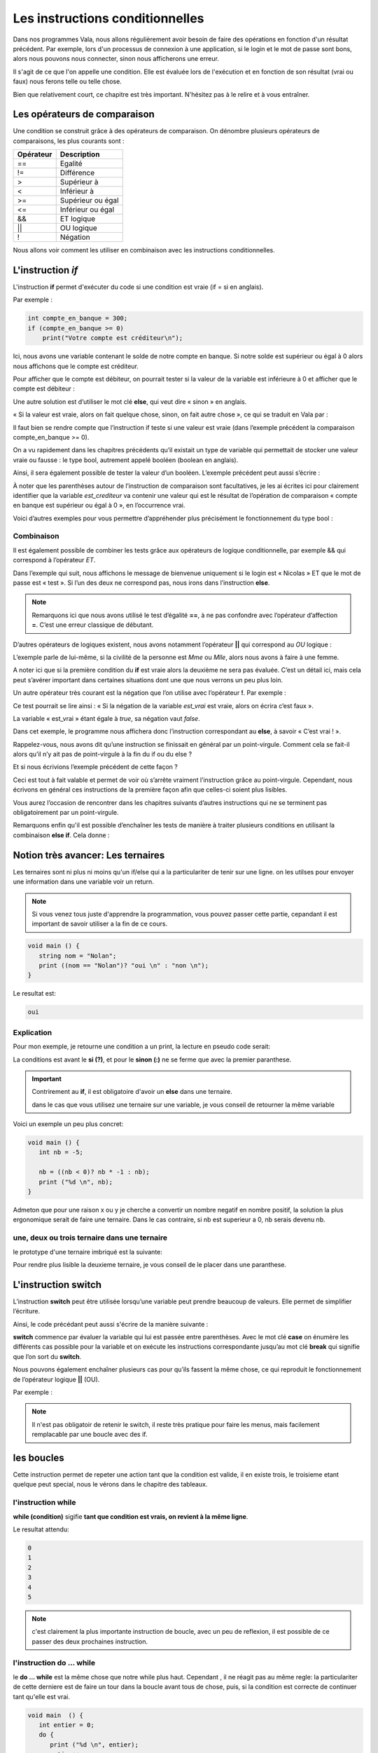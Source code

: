 *********************************
Les instructions conditionnelles
*********************************

Dans nos programmes Vala, nous allons régulièrement avoir besoin de faire des
opérations en fonction d'un résultat précédent. Par exemple, lors d'un processus
de connexion à une application, si le login et le mot de passe sont bons,
alors nous pouvons nous connecter, sinon nous afficherons une erreur.

Il s'agit de ce que l'on appelle une condition. Elle est évaluée lors de
l'exécution et en fonction de son résultat (vrai ou faux) nous ferons telle ou
telle chose.

Bien que relativement court, ce chapitre est très important. N'hésitez pas à le
relire et à vous entraîner.

Les opérateurs de comparaison
=============================

Une condition se construit grâce à des opérateurs de comparaison. On dénombre
plusieurs opérateurs de comparaisons, les plus courants sont :

=========  ========================
Opérateur  Description
=========  ========================
==         Egalité

!=         Différence

>          Supérieur à

<          Inférieur à

>=         Supérieur ou égal

<=         Inférieur ou égal

&&         ET logique

||         OU logique

!          Négation
=========  ========================

Nous allons voir comment les utiliser en combinaison avec les instructions
conditionnelles.

L'instruction *if*
=====================

L'instruction **if** permet d'exécuter du code si une condition est vraie
(if = si en anglais).

Par exemple :

.. code-block:: vala

   int compte_en_banque = 300;
   if (compte_en_banque >= 0)
       print("Votre compte est créditeur\n");

Ici, nous avons une variable contenant le solde de notre compte en banque. Si
notre solde est supérieur ou égal à 0 alors nous affichons que le compte est
créditeur.

Pour afficher que le compte est débiteur, on pourrait tester si la valeur de la
variable est inférieure à 0 et afficher que le compte est débiteur :

.. code-block:: vala
   :linenos:

   int compte_en_banque = 300;
   if (compte_en_banque >= 0)
       print("Votre compte est créditeur\n");
   if (compte_en_banque < 0)
       print("Votre compte est débiteur\n");

Une autre solution est d’utiliser le mot clé **else**, qui veut dire « sinon »
en anglais.

« Si la valeur est vraie, alors on fait quelque chose, sinon, on fait autre
chose », ce qui se traduit en Vala par :

.. code-block:: vala
   :linenos:

   int compte_en_banque = 300;
   if (compte_en_banque >= 0)
       print("Votre compte est créditeur\n");
   else
       print("Votre compte est débiteur\n");

Il faut bien se rendre compte que l’instruction if teste si une valeur est vraie
(dans l’exemple précédent la comparaison compte_en_banque >= 0).

On a vu rapidement dans les chapitres précédents qu’il existait un type de
variable qui permettait de stocker une valeur vraie ou fausse : le type bool,
autrement appelé booléen (boolean en anglais).

Ainsi, il sera également possible de tester la valeur d’un booléen. L’exemple
précédent peut aussi s’écrire :

.. code-block:: vala
   :linenos:

   int compte_en_banque = 300;
   int est_crediteur = (compte_en_banque >= 0);
   if (est_crediteur)
       print("Votre compte est créditeur\n");
   else
       print("Votre compte est débiteur\n");

À noter que les parenthèses autour de l’instruction de comparaison sont
facultatives, je les ai écrites ici pour clairement identifier que la variable
*est_crediteur* va contenir une valeur qui est le résultat de l’opération de
comparaison « compte en banque est supérieur ou égal à 0 », en l’occurrence
vrai.

Voici d’autres exemples pour vous permettre d’appréhender plus précisément le
fonctionnement du type bool :

.. code-block:: vala
   :linenos:

   int age = 30;
   bool est_age_de_30_ans = (age == 30); // Valeur vrai (true)
   bool est_superieur_a_10 = age > 10; // Valeur vrai (true)
   bool est_different_de_30 = age != 30; // Valeur fausse (false)

Combinaison
-----------

Il est également possible de combiner les tests grâce aux opérateurs de logique
conditionnelle, par exemple && qui correspond à l’opérateur *ET*.

Dans l’exemple qui suit, nous affichons le message de bienvenue uniquement si le
login est « Nicolas » ET que le mot de passe est « test ». Si l’un des deux ne
correspond pas, nous irons dans l’instruction **else**.

.. code-block:: vala
   :linenos:

   string login = "Nicolas";
   string mot_de_passe = "test";
   if (login == "Nicolas" && mot_de_passe == "test")
       print("Bienvenue Nicolas\n");
   else
       print("Login incorrect\n");

.. note::
   Remarquons ici que nous avons utilisé le test d’égalité **==**, à ne pas
   confondre avec l’opérateur d’affection **=**. C’est une erreur classique de
   débutant.

D’autres opérateurs de logiques existent, nous avons notamment l’opérateur
**||** qui correspond au *OU* logique :

.. code-block:: vala
   :linenos:

   if (civilite == "Mme" || civilite == "Mlle")
       print("Vous êtes une femme\n");
   else
       print("Vous êtes un homme\n");

L’exemple parle de lui-même, si la civilité de la personne est *Mme* ou *Mlle*,
alors nous avons à faire à une femme.

A noter ici que si la première condition du **if** est vraie alors la deuxième
ne sera pas évaluée. C’est un détail ici, mais cela peut s’avérer important dans
certaines situations dont une que nous verrons un peu plus loin.

Un autre opérateur très courant est la négation que l’on utilise avec
l’opérateur **!**. Par exemple :

.. code-block:: vala
   :linenos:

   bool est_vrai = true;
   if (!est_vrai)
       print("C'est faux !\n");
   else
       print("C'est vrai !\n");

Ce test pourrait se lire ainsi : « Si la négation de la variable *est_vrai* est
vraie, alors on écrira c’est faux ».

La variable « est_vrai » étant égale à *true*, sa négation vaut *false*.

Dans cet exemple, le programme nous affichera donc l’instruction correspondant
au **else**, à savoir « C’est vrai ! ».

Rappelez-vous, nous avons dit qu’une instruction se finissait en général par un
point-virgule. Comment cela se fait-il alors qu’il n’y ait pas de point-virgule
à la fin du if ou du else ?

Et si nous écrivions l’exemple précédent de cette façon ?

.. code-block:: vala
   :linenos:

   bool est_vrai = true;
   if (!est_vrai) print("C'est faux !\n");
   else print("C'est vrai !\n");

Ceci est tout à fait valable et permet de voir où s’arrête vraiment
l’instruction grâce au point-virgule. Cependant, nous écrivons en général ces
instructions de la première façon afin que celles-ci soient plus lisibles.

Vous aurez l’occasion de rencontrer dans les chapitres suivants d’autres
instructions qui ne se terminent pas obligatoirement par un point-virgule.

.. note:
   Nous verrons dans le chapitre suivant comment exécuter plusieurs instructions
   après une instruction conditionnelle en les groupant dans des blocs de code.

Remarquons enfin qu'il est possible d’enchaîner les tests de manière à traiter
plusieurs conditions en utilisant la combinaison **else if**. Cela donne :

.. code-block:: vala
   :linenos:

   if (civilite == "Mme")
       print("Vous êtes une femme\n");
   else if (civilite == "Mlle")
       print("Vous êtes une femme non mariée\n");
   else if (civilite == "M.")
       print("Vous êtes un homme\n");
   else
       print("Je n'ai pas pu déterminer votre civilité\n");


Notion très avancer: Les ternaires
==================================

Les ternaires sont ni plus ni moins qu'un if/else qui a la particulariter de
tenir sur une ligne. on les utilses pour envoyer une information dans une
variable voir un return.

.. note::

  Si vous venez tous juste d'apprendre la programmation, vous pouvez passer cette
  partie, cepandant il est important de savoir utiliser a la fin de ce cours.

.. code-block:: vala

   void main () {
      string nom = "Nolan";
      print ((nom == "Nolan")? "oui \n" : "non \n");
   }

Le resultat est:

.. code-block::

   oui

Explication
-----------

Pour mon exemple, je retourne une condition a un print, la lecture en pseudo code serait:

.. code-block::
   affiche ((condition)si "alors" sinon "ca");

La conditions est avant le **si (?)**, et pour le **sinon (:)**  ne se ferme
que avec la premier paranthese.

.. important::

   Contrirement au **if**, il est obligatoire d'avoir un **else** dans une ternaire.

   dans le cas que vous utilisez une ternaire sur une variable, je vous conseil de retourner la même variable

Voici un exemple un peu plus concret:

.. code-block:: vala

   void main () {
      int nb = -5;

      nb = ((nb < 0)? nb * -1 : nb);
      print ("%d \n", nb);
   }

Admeton que pour une raison x ou y je cherche a convertir un nombre negatif
en nombre positif, la solution la plus ergonomique serait de faire une ternaire.
Dans le cas contraire, si nb est superieur a 0, nb serais devenu nb.

une, deux ou trois ternaire dans une ternaire
---------------------------------------------

le prototype d'une ternaire imbriqué est la suivante:

.. code-block::
   affiche ((condition)si "alors" sinon ((condition2)si "alors" sinon "ca"));

Pour rendre plus lisible la deuxieme ternaire, je vous conseil de le placer
dans une paranthese.

L'instruction **switch**
=========================

L’instruction **switch** peut être utilisée lorsqu’une variable peut prendre
beaucoup de valeurs. Elle permet de simplifier l’écriture.

Ainsi, le code précédant peut aussi s'écrire de la manière suivante :

.. code-block:: vala
   :linenos:

   switch(civilite) {
       case "Mme":
           print("Vous êtes une femme\n");
           break;
       case "Mlle":
           print("Vous êtes une femme non mariée\n");
           break;
       case "m.":
           print("Vous êtes un homme\n");
           break;
       default:
            print("Je n'ai pas pu déterminer votre civilité\n");
            break;
   }

**switch** commence par évaluer la variable qui lui est passée entre
parenthèses. Avec le mot clé **case** on énumère les différents cas possible
pour la variable et on exécute les instructions correspondante jusqu’au mot clé
**break** qui signifie que l’on sort du **switch**.

Nous pouvons également enchaîner plusieurs cas pour qu’ils fassent la même
chose, ce qui reproduit le fonctionnement de l’opérateur logique **||** (OU).

Par exemple :

.. code-block:: vala
   :linenos:

   switch (mois) {
       case "Mars":
       case "Avril":
       case "Mai":
           print("C'est le printemps\n");
           break;
       case "Juin":
       case "Juillet":
       case "Aout":
           print("C'est l'été\n");
           break;
       case "Septembre":
       case "Octobre":
       case "Novembre":
           print("C'est l'automne\n");
           break;
       case "Décembre":
       case "Janvier":
       case "Février":
           print("C'est l'hiver\n");
           break;
   }

.. note::

   Il n'est pas obligatoir de retenir le switch, il reste très pratique pour
   faire les menus, mais facilement remplacable par une boucle avec des if.

les boucles
===========

Cette instruction permet de repeter une action tant que la condition est valide,
il en existe trois, le troisieme etant quelque peut special, nous le vérons dans
le chapitre des tableaux.

l'instruction while
-------------------

**while (condition)** sigifie **tant que condition est vrais, on revient à la
même ligne**.

.. code-block:: vala
   :linenos:

   void main () {
      int entier = 0;
      while (entier <= 5) {
        print ("%d \n", entier);
        entier++;
      }
   }

Le resultat attendu:

.. code-block::

   0
   1
   2
   3
   4
   5


.. note::

   c'est clairement la plus importante instruction de boucle, avec un peu de
   reflexion, il est possible de ce passer des deux prochaines instruction.

l'instruction do ... while
--------------------------

le **do ... while** est la même chose que notre while plus haut. Cependant ,
il ne réagit pas au même regle: la particulariter de cette derniere est de
faire un tour dans la boucle avant tous de chose, puis, si la condition est
correcte de continuer tant qu'elle est vrai.

.. code-block:: vala

   void main  () {
      int entier = 0;
      do {
         print ("%d \n", entier);
         entier++;
      } while (entier <= 10);
   }

Avec cette condition, le resulta sera :

.. code-block::

   0
   1
   2
   3
   4
   5
   6
   7
   8
   9
   10

Maintenant, si je change la condition:

.. code-block:: vala

   void main  () {
      int entier = 0;
      do {
         print ("%d \n", entier);
         entier++;
      } while (entier >= 10);
}

Le resultat sera:

.. code-block::

  0


l'instruction for
-----------------

Le **for** est un peu paticulier, il permet de créer une variable et de
l'initialiser, très utiles pour faire un compteur. L'avatage de cette methode
est de ne pas perdre une ligne avec la creation de la variable.

.. code-block:: vala
   void main () {
      int entier = 10;
      for (int i = 0; entier >= i ; i++ ) {
         print ("%d \n", i);
      }
   }

le resultat de ce code sera:

.. code-block::

   0
   1
   2
   3
   4
   5
   6
   7
   8
   9
   10

En résumé

- Les instructions conditionnelles permettent d'exécuter des instructions
  seulement si une condition est vérifiée.
- On utilise en général le résultat d'une comparaison dans une instruction
  conditionnelle.
- Le Vala possède beaucoup d'opérateurs de comparaison, comme l'opérateur
  d'égalité **==**, l'opérateur de supériorité **>**, d'infériorité **<**, etc.
